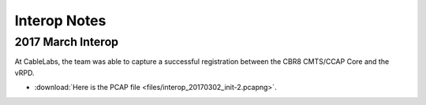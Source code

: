 Interop Notes
=============

2017 March Interop
------------------

At CableLabs, the team was able to capture a successful registration between
the CBR8 CMTS/CCAP Core and the vRPD.

* :download:`Here is the PCAP file <files/interop_20170302_init-2.pcapng>`.
